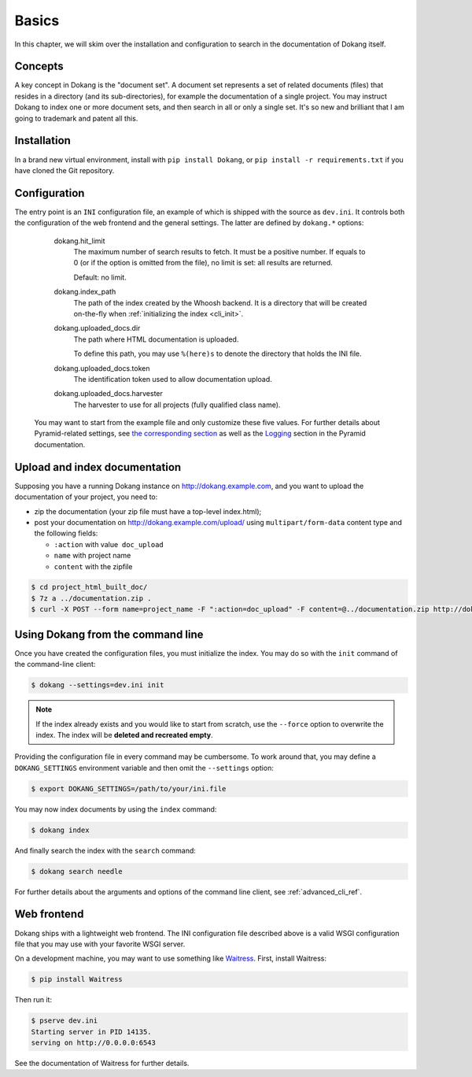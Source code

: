 Basics
======

In this chapter, we will skim over the installation and configuration
to search in the documentation of Dokang itself.


Concepts
--------

A key concept in Dokang is the "document set". A document set
represents a set of related documents (files) that resides in a
directory (and its sub-directories), for example the documentation of
a single project. You may instruct Dokang to index one or more
document sets, and then search in all or only a single set. It's so
new and brilliant that I am going to trademark and patent all this.


Installation
------------

In a brand new virtual environment, install with ``pip install
Dokang``, or ``pip install -r requirements.txt`` if you have cloned
the Git repository.


.. _basics_configuration:

Configuration
-------------

The entry point is an ``INI`` configuration file, an example of
which is shipped with the source as ``dev.ini``. It controls both
the configuration of the web frontend and the general settings. The
latter are defined by ``dokang.*`` options:

    dokang.hit_limit
       The maximum number of search results to fetch. It must be a
       positive number. If equals to 0 (or if the option is omitted
       from the file), no limit is set: all results are returned.

       Default: no limit.

    dokang.index_path
        The path of the index created by the Whoosh backend. It is a
        directory that will be created on-the-fly when
        :ref:`initializing the index <cli_init>`.

    dokang.uploaded_docs.dir
        The path where HTML documentation is uploaded.

        To define this path, you may use ``%(here)s`` to denote the
        directory that holds the INI file.

    dokang.uploaded_docs.token
        The identification token used to allow documentation upload.

    dokang.uploaded_docs.harvester
        The harvester to use for all projects (fully qualified class name).

   You may want to start from the example file and only customize
   these five values. For further details about Pyramid-related
   settings, see `the corresponding section
   <http://docs.pylonsproject.org/projects/pyramid/en/latest/narr/environment.html>`_
   as well as the `Logging
   <http://docs.pylonsproject.org/projects/pyramid/en/latest/narr/logging.html>`_
   section in the Pyramid documentation.

Upload and index documentation
------------------------------

Supposing you have a running Dokang instance on http://dokang.example.com,
and you want to upload the documentation of your project, you need to:

- zip the documentation (your zip file must have a top-level index.html);
- post your documentation on http://dokang.example.com/upload/ using ``multipart/form-data`` content type and
  the following fields:

  - ``:action`` with value  ``doc_upload``
  - ``name`` with project name
  - ``content`` with the zipfile

.. code-block:: bash

    $ cd project_html_built_doc/
    $ 7z a ../documentation.zip .
    $ curl -X POST --form name=project_name -F ":action=doc_upload" -F content=@../documentation.zip http://dokang:my-secret-token@dokang.example.com/upload


Using Dokang from the command line
----------------------------------

.. _cli_init:

Once you have created the configuration files, you must initialize the
index. You may do so with the ``init`` command of the command-line
client:

.. code:: bash

   $ dokang --settings=dev.ini init

.. note::

   If the index already exists and you would like to start from
   scratch, use the ``--force`` option to overwrite the index. The
   index will be **deleted and recreated empty**.

Providing the configuration file in every command may be
cumbersome. To work around that, you may define a ``DOKANG_SETTINGS``
environment variable and then omit the ``--settings`` option:

.. code:: bash

   $ export DOKANG_SETTINGS=/path/to/your/ini.file

You may now index documents by using the ``index`` command:

.. code:: bash

   $ dokang index

And finally search the index with the ``search`` command:

.. code:: bash

   $ dokang search needle

For further details about the arguments and options of the
command line client, see :ref:`advanced_cli_ref`.


Web frontend
------------

Dokang ships with a lightweight web frontend. The INI configuration
file described above is a valid WSGI configuration file that you may
use with your favorite WSGI server.

On a development machine, you may want to use something like
Waitress_.  First, install Waitress:

.. code:: bash

   $ pip install Waitress

Then run it:

.. code:: bash

   $ pserve dev.ini
   Starting server in PID 14135.
   serving on http://0.0.0.0:6543

See the documentation of Waitress for further details.

.. _Waitress: http://waitress.readthedocs.org
